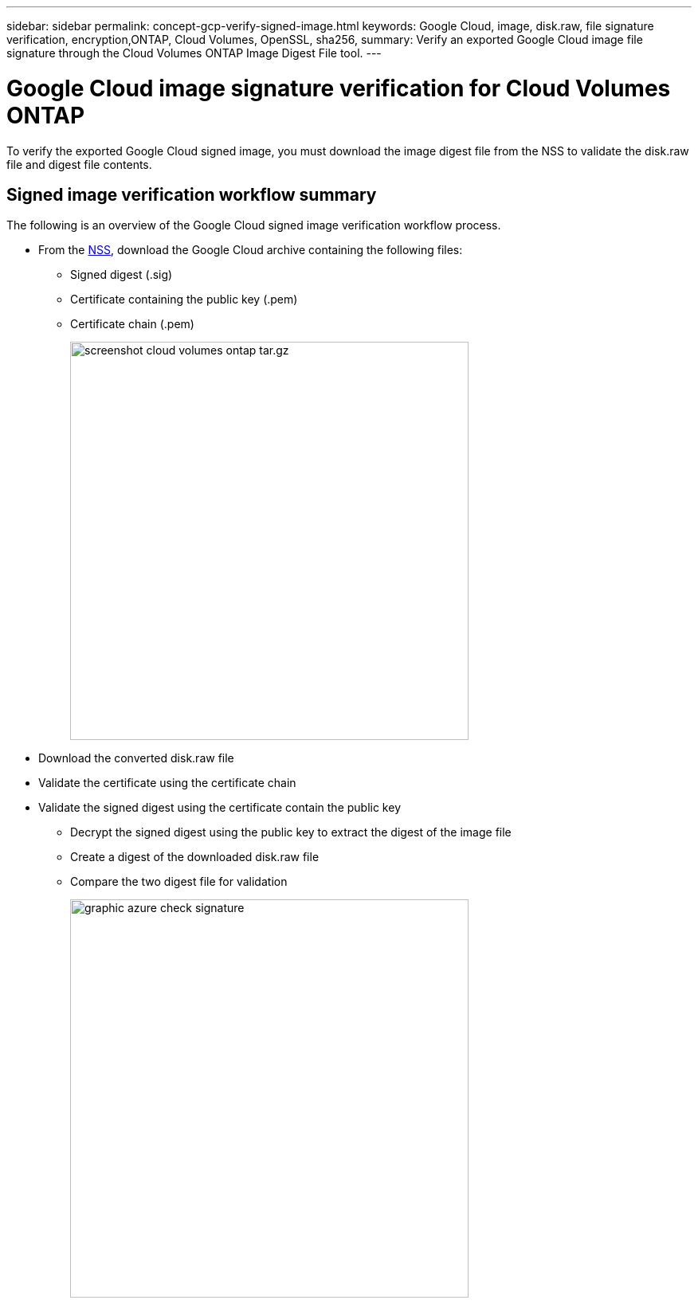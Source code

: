 ---
sidebar: sidebar
permalink: concept-gcp-verify-signed-image.html
keywords: Google Cloud, image, disk.raw, file signature verification, encryption,ONTAP, Cloud Volumes, OpenSSL, sha256,
summary: Verify an exported Google Cloud image file signature through the Cloud Volumes ONTAP Image Digest File tool. 
---

= Google Cloud image signature verification for Cloud Volumes ONTAP
:hardbreaks:
:nofooter:
:icons: font
:linkattrs:
:imagesdir: ./media/

[.lead]
To verify the exported Google Cloud signed image, you must download the image digest file from the NSS to validate the disk.raw file and digest file contents. 

== Signed image verification workflow summary
The following is an overview of the Google Cloud signed image verification workflow process.

* From the https://mysupport.netapp.com/site/products/all/details/cloud-volumes-ontap/downloads-tab[NSS^], download the Google Cloud archive containing the following files: 
** Signed digest (.sig)
** Certificate containing the public key (.pem)
** Certificate chain (.pem)
+
image::screenshot_cloud_volumes_ontap_tar.gz.png[width=500 An image that shows the NSS page containing the digest file tar.gz downloads]

* Download the converted disk.raw file

* Validate the certificate using the certificate chain

* Validate the signed digest using the certificate contain the public key
** Decrypt the signed digest using the public key to extract the digest of the image file
** Create a digest of the downloaded disk.raw file
** Compare the two digest file for validation 
+
image::graphic_azure_check_signature.png[width=500 An image that shows the image signature verification process]
